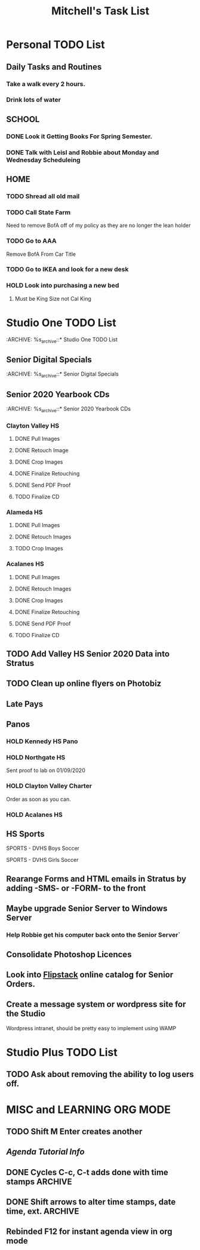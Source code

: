 #+title: Mitchell's Task List
#+DESCRIPTION: General Task List
#+STARTUP: indent

* Personal TODO List 
** Daily Tasks and Routines 
*** Take a walk every 2 hours. 
*** Drink lots of water
** SCHOOL
*** DONE Look it Getting Books For Spring Semester. 
CLOSED: [2020-01-31 Fri 10:48]
*** DONE Talk with Leisl and Robbie about Monday and Wednesday Scheduleing
CLOSED: [2020-01-24 Fri 10:09]
** HOME
*** TODO Shread all old mail 
SCHEDULED: <2020-02-01 Sat>
*** TODO Call State Farm  
SCHEDULED: <2020-01-28 Tue>
Need to remove BofA off of my policy as they are no longer the lean holder
*** TODO Go to AAA 
SCHEDULED: <2020-02-01 Sat>
Remove BofA From Car Title
*** TODO Go to IKEA and look for a new desk 
SCHEDULED: <2020-02-01 Sat>
*** HOLD Look into purchasing a new bed
**** Must be King Size not Cal King
* Studio One TODO List
:ARCHIVE: %s_archive::* Studio One TODO List 
** Senior Digital Specials
:ARCHIVE: %s_archive::* Senior Digital Specials 
** Senior 2020 Yearbook CDs
:ARCHIVE: %s_archive::* Senior 2020 Yearbook CDs
*** Clayton Valley HS
**** DONE Pull Images 
CLOSED: [2020-01-28 Tue 14:41]
**** DONE Retouch Image
CLOSED: [2020-01-29 Wed 15:20]
**** DONE Crop Images
CLOSED: [2020-01-29 Wed 15:21]
**** DONE Finalize Retouching
CLOSED: [2020-01-30 Thu 11:12]
**** DONE Send PDF Proof
CLOSED: [2020-01-31 Fri 10:37]
**** TODO Finalize CD
:PROPERTIES:
:ID:       21568d52-95d4-4c3f-b73d-80d1b6a5852e
:END:
*** Alameda HS
:PROPERTIES:
:ID:       33deb962-4a0c-445f-b9e7-40d65e6ced20
:END:
**** DONE Pull Images
CLOSED: [2020-02-04 Tue 10:23] SCHEDULED: <2020-02-04 Tue>
**** DONE Retouch Images
CLOSED: [2020-02-04 Tue 13:33]
**** TODO Crop Images
*** Acalanes HS
**** DONE Pull Images 
CLOSED: [2020-01-30 Thu 11:30]
**** DONE Retouch Images
CLOSED: [2020-01-30 Thu 12:35]
**** DONE Crop Images
CLOSED: [2020-01-30 Thu 15:08]
**** DONE Finalize Retouching
CLOSED: [2020-01-31 Fri 11:54] SCHEDULED: <2020-01-31 Fri>
**** DONE Send PDF Proof
CLOSED: [2020-02-03 Mon 14:26] SCHEDULED: <2020-02-04 Tue>
**** TODO Finalize CD
** TODO Add Valley HS Senior 2020 Data into Stratus 
SCHEDULED: <2020-02-04 Tue>
** TODO Clean up online flyers on Photobiz  
** Late Pays
** Panos
*** HOLD Kennedy HS Pano 
SCHEDULED: <2020-02-06 Thu>
*** HOLD Northgate HS
    Sent proof to lab on 01/09/2020
*** HOLD Clayton Valley Charter
    Order as soon as you can.
*** HOLD Acalanes HS
** HS Sports
**** SPORTS - DVHS Boys Soccer
SCHEDULED: <2020-02-05 Wed>
**** SPORTS - DVHS Girls Soccer
SCHEDULED: <2020-02-05 Wed>
** Rearange Forms and HTML emails in Stratus by adding -SMS- or -FORM- to the front
** Maybe upgrade Senior Server to Windows Server 
*** Help Robbie get his computer back onto the Senior Server`
** Consolidate Photoshop Licences 
** Look into [[https://www.flipsnack.com/][Flipstack]] online catalog for Senior Orders. 
** Create a message system or wordpress site for the Studio 
   Wordpress intranet, should be pretty easy to implement using WAMP
* Studio Plus TODO List 
** TODO Ask about removing the ability to log users off.
* MISC and LEARNING ORG MODE 
** TODO Shift M Enter creates another 
   :PROPERTIES:
   :ID:       ebc47733-3a64-4901-a729-832ce890e94a
   :END:
** [[www.orgmode.org/worg/org-tutorials/orgtutorial_dto.html][Agenda Tutorial Info]] 
** DONE Cycles C-c, C-t adds done with time stamps                 :ARCHIVE:
   CLOSED: [2020-01-02 Thu 20:40] 
** DONE Shift arrows to alter time stamps, date time, ext.         :ARCHIVE:
   CLOSED: [2020-01-02 Thu 20:40]
** Rebinded F12 for instant agenda view in org mode 
   :PROPERTIES:
   :ID:       e247c382-2461-408f-9688-a4d75978567a
   :END:
   :LOGBOOK:
   CLOCK: [2020-01-24 Fri 14:04]--[2020-01-24 Fri 14:04] =>  0:00
   :END:

